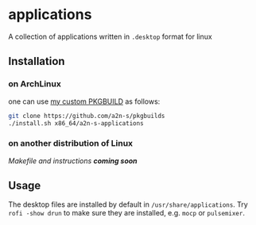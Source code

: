 * applications
A collection of applications written in ~.desktop~ format for linux

** Installation
*** on ArchLinux
one can use [[https://github.com/a2n-s/pkgbuilds][my custom PKGBUILD]] as follows:
#+begin_src bash
git clone https://github.com/a2n-s/pkgbuilds
./install.sh x86_64/a2n-s-applications
#+end_src
*** on another distribution of Linux
/Makefile and instructions *coming soon*/
** Usage
The desktop files are installed by default in ~/usr/share/applications~.
Try ~rofi -show drun~ to make sure they are installed, e.g. ~mocp~ or ~pulsemixer~.
